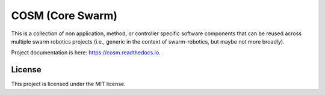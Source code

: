 .. SPDX-License-Identifier:  MIT

=================
COSM (Core Swarm)
=================

.. |license| image:: https://img.shields.io/github/license/jharwell/cosm
                     :target: https://img.shields.io/github/license/jharwell/cosm

.. |docs| image:: https://readthedocs.org/projects/cosm/badge/?version=master
                  :target: https://cosm.readthedocs.io/en/master/?badge=master

.. |maintenance| image:: https://img.shields.io/badge/Maintained%3F-yes-green.svg

|license| |docs| |maintenance|

This is a collection of non application, method, or controller specific software
components that can be reused across multiple swarm robotics projects
(i.e., generic in the context of swarm-robotics, but maybe not more broadly).

Project documentation is here: `<https://cosm.readthedocs.io>`_.

License
=======

This project is licensed under the MIT license.
